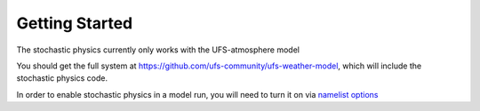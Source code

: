 Getting Started
==================================================
The stochastic physics currently only works with the UFS-atmosphere model

You should get the full system at https://github.com/ufs-community/ufs-weather-model, which will include the stochastic physics code.

In order to enable stochastic physics in a model run, you will need to turn it on via `namelist options <namelist_options.html>`_
